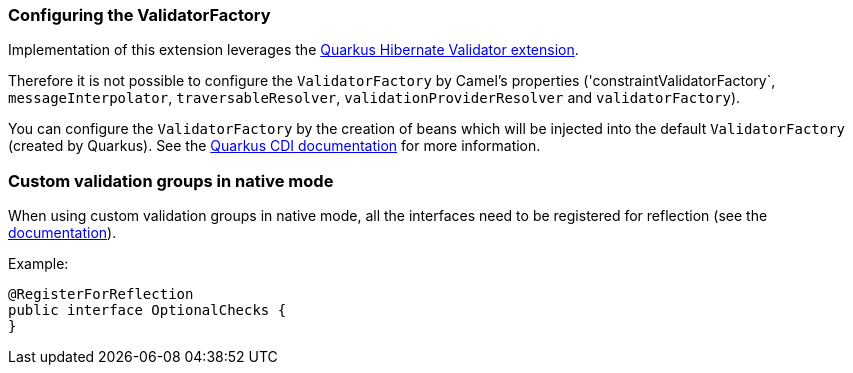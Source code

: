=== Configuring the ValidatorFactory

Implementation of this extension leverages the https://quarkus.io/guides/validation[Quarkus Hibernate Validator extension].

Therefore it is not possible to configure the `ValidatorFactory` by Camel's properties ('constraintValidatorFactory`, `messageInterpolator`, `traversableResolver`, `validationProviderResolver` and `validatorFactory`).

You can configure the `ValidatorFactory` by the creation of beans which will be injected into the default `ValidatorFactory` (created by Quarkus).
See the https://quarkus.io/guides/validation#hibernate-validator-extension-and-cdi[Quarkus CDI documentation] for more information.

=== Custom validation groups in native mode

When using custom validation groups in native mode, all the interfaces need to be registered for reflection (see the https://quarkus.io/guides/writing-native-applications-tips#register-reflection[documentation]).

Example:
[source,java]
----
@RegisterForReflection
public interface OptionalChecks {
}
----
